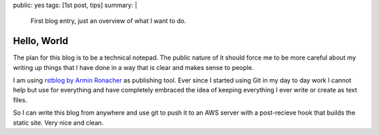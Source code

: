 public: yes
tags: [1st post, tips]
summary: |
  First blog entry, just an overview of what I want to do.

Hello, World
============

The plan for this blog is to be a technical notepad. The public nature of it 
should force me to be more careful about my writing up things that I have
done in a way that is clear and makes sense to people.  

I am using `rstblog by Armin Ronacher <https://github.com/mitsuhiko/rstblog>`_
as publishing tool. Ever since I started using Git in my day to day work I
cannot help but use for everything and have completely embraced the idea of
keeping everything I ever write or create as text files.  

So I can write this blog from anywhere and use git to push it to an AWS server
with a post-recieve hook that builds the static site. Very nice and clean.
